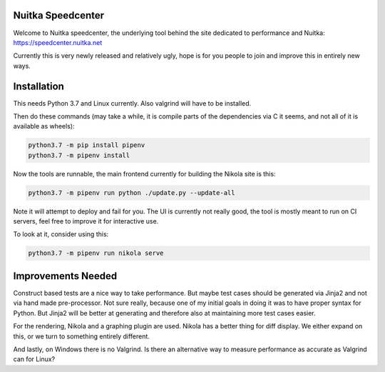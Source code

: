 Nuitka Speedcenter
------------------

Welcome to Nuitka speedcenter, the underlying tool behind the site dedicated
to performance and Nuitka: https://speedcenter.nuitka.net

Currently this is very newly released and relatively ugly, hope is for you
people to join and improve this in entirely new ways.

Installation
------------

This needs Python 3.7 and Linux currently. Also valgrind will have to be
installed.

Then do these commands (may take a while, it is compile parts of the
dependencies via C it seems, and not all of it is available as wheels):

.. code-block::

   python3.7 -m pip install pipenv
   python3.7 -m pipenv install

Now the tools are runnable, the main frontend currently for building the
Nikola site is this:

.. code-block::

   python3.7 -m pipenv run python ./update.py --update-all

Note it will attempt to deploy and fail for you. The UI is currently not really good,
the tool is mostly meant to run on CI servers, feel free to improve it for interactive
use.

To look at it, consider using this:

.. code-block::

   python3.7 -m pipenv run nikola serve

Improvements Needed
-------------------

Construct based tests are a nice way to take performance. But maybe test cases
should be generated via Jinja2 and not via hand made pre-processor. Not sure
really, because one of my initial goals in doing it was to have proper syntax
for Python. But Jinja2 will be better at generating and therefore also at
maintaining more test cases easier.

For the rendering, Nikola and a graphing plugin are used. Nikola has a better
thing for diff display. We either expand on this, or we turn to something
entirely different.

And lastly, on Windows there is no Valgrind. Is there an alternative way to
measure performance as accurate as Valgrind can for Linux?
